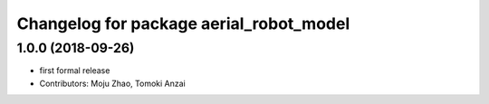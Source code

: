 ^^^^^^^^^^^^^^^^^^^^^^^^^^^^^^^^^^^^^^^^
Changelog for package aerial_robot_model
^^^^^^^^^^^^^^^^^^^^^^^^^^^^^^^^^^^^^^^^

1.0.0 (2018-09-26)
------------------
* first formal release
* Contributors: Moju Zhao, Tomoki Anzai
